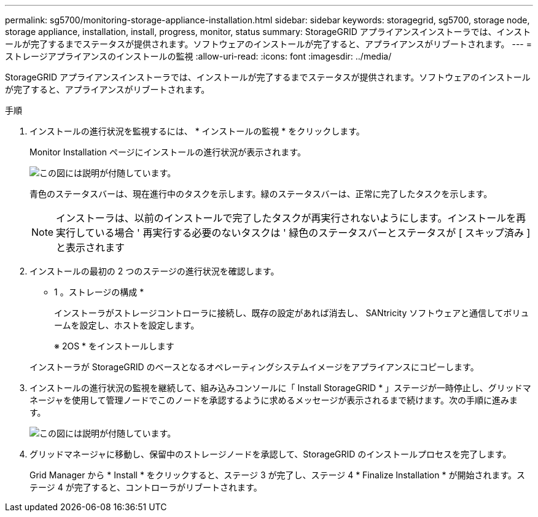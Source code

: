---
permalink: sg5700/monitoring-storage-appliance-installation.html 
sidebar: sidebar 
keywords: storagegrid, sg5700, storage node, storage appliance, installation, install, progress, monitor, status 
summary: StorageGRID アプライアンスインストーラでは、インストールが完了するまでステータスが提供されます。ソフトウェアのインストールが完了すると、アプライアンスがリブートされます。 
---
= ストレージアプライアンスのインストールの監視
:allow-uri-read: 
:icons: font
:imagesdir: ../media/


[role="lead"]
StorageGRID アプライアンスインストーラでは、インストールが完了するまでステータスが提供されます。ソフトウェアのインストールが完了すると、アプライアンスがリブートされます。

.手順
. インストールの進行状況を監視するには、 * インストールの監視 * をクリックします。
+
Monitor Installation ページにインストールの進行状況が表示されます。

+
image::../media/monitor_installation_configure_storage.gif[この図には説明が付随しています。]

+
青色のステータスバーは、現在進行中のタスクを示します。緑のステータスバーは、正常に完了したタスクを示します。

+

NOTE: インストーラは、以前のインストールで完了したタスクが再実行されないようにします。インストールを再実行している場合 ' 再実行する必要のないタスクは ' 緑色のステータスバーとステータスが [ スキップ済み ] と表示されます

. インストールの最初の 2 つのステージの進行状況を確認します。
+
* 1 。ストレージの構成 *

+
インストーラがストレージコントローラに接続し、既存の設定があれば消去し、 SANtricity ソフトウェアと通信してボリュームを設定し、ホストを設定します。

+
※ 2OS * をインストールします

+
インストーラが StorageGRID のベースとなるオペレーティングシステムイメージをアプライアンスにコピーします。

. インストールの進行状況の監視を継続して、組み込みコンソールに「 Install StorageGRID * 」ステージが一時停止し、グリッドマネージャを使用して管理ノードでこのノードを承認するように求めるメッセージが表示されるまで続けます。次の手順に進みます。
+
image::../media/monitor_installation_install_sgws.gif[この図には説明が付随しています。]

. グリッドマネージャに移動し、保留中のストレージノードを承認して、StorageGRID のインストールプロセスを完了します。
+
Grid Manager から * Install * をクリックすると、ステージ 3 が完了し、ステージ 4 * Finalize Installation * が開始されます。ステージ 4 が完了すると、コントローラがリブートされます。



